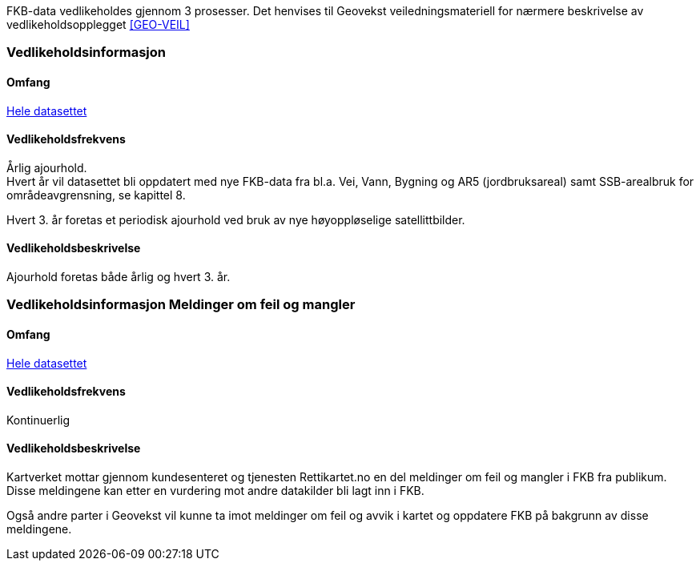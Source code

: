 FKB-data vedlikeholdes gjennom 3 prosesser. Det henvises til Geovekst veiledningsmateriell for nærmere beskrivelse av vedlikeholdsopplegget <<GEO-VEIL>> 

=== Vedlikeholdsinformasjon

==== Omfang 
<<HeleDatasettet,Hele datasettet>>

==== Vedlikeholdsfrekvens 
Årlig ajourhold. +
Hvert år vil datasettet bli oppdatert med nye FKB-data fra bl.a. Vei, Vann, Bygning og AR5 (jordbruksareal) samt SSB-arealbruk for områdeavgrensning, se kapittel 8.

Hvert 3. år foretas et periodisk ajourhold ved bruk av nye høyoppløselige satellittbilder.

==== Vedlikeholdsbeskrivelse 
Ajourhold foretas både årlig og hvert 3. år.

=== Vedlikeholdsinformasjon Meldinger om feil og mangler

==== Omfang
<<HeleDatasettet,Hele datasettet>>

==== Vedlikeholdsfrekvens
Kontinuerlig

==== Vedlikeholdsbeskrivelse
Kartverket mottar gjennom kundesenteret og tjenesten Rettikartet.no en del meldinger om feil og mangler i FKB fra publikum. Disse meldingene kan etter en vurdering mot andre datakilder bli lagt inn i FKB.

Også andre parter i Geovekst vil kunne ta imot meldinger om feil og avvik i kartet og oppdatere FKB på bakgrunn av disse meldingene.
